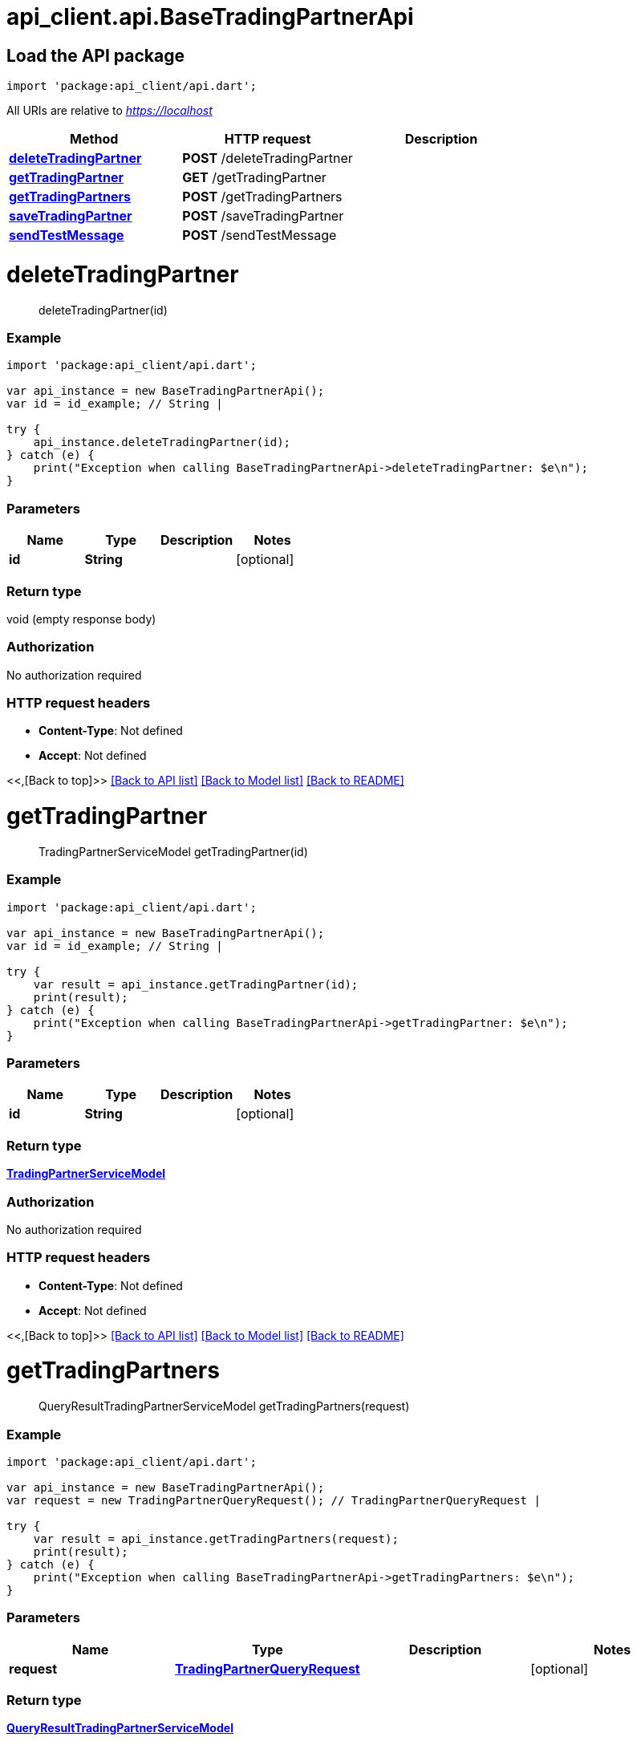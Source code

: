 = api_client.api.BaseTradingPartnerApi
:doctype: book

== Load the API package

[source,dart]
----
import 'package:api_client/api.dart';
----

All URIs are relative to _https://localhost_

|===
| Method | HTTP request | Description

| link:BaseTradingPartnerApi.md#deleteTradingPartner[*deleteTradingPartner*]
| *POST* /deleteTradingPartner
|

| link:BaseTradingPartnerApi.md#getTradingPartner[*getTradingPartner*]
| *GET* /getTradingPartner
|

| link:BaseTradingPartnerApi.md#getTradingPartners[*getTradingPartners*]
| *POST* /getTradingPartners
|

| link:BaseTradingPartnerApi.md#saveTradingPartner[*saveTradingPartner*]
| *POST* /saveTradingPartner
|

| link:BaseTradingPartnerApi.md#sendTestMessage[*sendTestMessage*]
| *POST* /sendTestMessage
|
|===

= *deleteTradingPartner*

____
deleteTradingPartner(id)
____

[discrete]
=== Example

[source,dart]
----
import 'package:api_client/api.dart';

var api_instance = new BaseTradingPartnerApi();
var id = id_example; // String |

try {
    api_instance.deleteTradingPartner(id);
} catch (e) {
    print("Exception when calling BaseTradingPartnerApi->deleteTradingPartner: $e\n");
}
----

[discrete]
=== Parameters

|===
| Name | Type | Description | Notes

| *id*
| *String*
|
| [optional]
|===

[discrete]
=== Return type

void (empty response body)

[discrete]
=== Authorization

No authorization required

[discrete]
=== HTTP request headers

* *Content-Type*: Not defined
* *Accept*: Not defined

<<,[Back to top]>> link:../README.md#documentation-for-api-endpoints[[Back to API list\]] link:../README.md#documentation-for-models[[Back to Model list\]] xref:../README.adoc[[Back to README\]]

= *getTradingPartner*

____
TradingPartnerServiceModel getTradingPartner(id)
____

[discrete]
=== Example

[source,dart]
----
import 'package:api_client/api.dart';

var api_instance = new BaseTradingPartnerApi();
var id = id_example; // String |

try {
    var result = api_instance.getTradingPartner(id);
    print(result);
} catch (e) {
    print("Exception when calling BaseTradingPartnerApi->getTradingPartner: $e\n");
}
----

[discrete]
=== Parameters

|===
| Name | Type | Description | Notes

| *id*
| *String*
|
| [optional]
|===

[discrete]
=== Return type

xref:TradingPartnerServiceModel.adoc[*TradingPartnerServiceModel*]

[discrete]
=== Authorization

No authorization required

[discrete]
=== HTTP request headers

* *Content-Type*: Not defined
* *Accept*: Not defined

<<,[Back to top]>> link:../README.md#documentation-for-api-endpoints[[Back to API list\]] link:../README.md#documentation-for-models[[Back to Model list\]] xref:../README.adoc[[Back to README\]]

= *getTradingPartners*

____
QueryResultTradingPartnerServiceModel getTradingPartners(request)
____

[discrete]
=== Example

[source,dart]
----
import 'package:api_client/api.dart';

var api_instance = new BaseTradingPartnerApi();
var request = new TradingPartnerQueryRequest(); // TradingPartnerQueryRequest |

try {
    var result = api_instance.getTradingPartners(request);
    print(result);
} catch (e) {
    print("Exception when calling BaseTradingPartnerApi->getTradingPartners: $e\n");
}
----

[discrete]
=== Parameters

|===
| Name | Type | Description | Notes

| *request*
| xref:TradingPartnerQueryRequest.adoc[*TradingPartnerQueryRequest*]
|
| [optional]
|===

[discrete]
=== Return type

xref:QueryResultTradingPartnerServiceModel.adoc[*QueryResultTradingPartnerServiceModel*]

[discrete]
=== Authorization

No authorization required

[discrete]
=== HTTP request headers

* *Content-Type*: application/json-patch+json, application/json, text/json, application/_*+json
* *Accept*: Not defined

<<,[Back to top]>> link:../README.md#documentation-for-api-endpoints[[Back to API list\]] link:../README.md#documentation-for-models[[Back to Model list\]] xref:../README.adoc[[Back to README\]]

= *saveTradingPartner*

____
TradingPartnerServiceModel saveTradingPartner(model)
____

[discrete]
=== Example

[source,dart]
----
import 'package:api_client/api.dart';

var api_instance = new BaseTradingPartnerApi();
var model = new TradingPartnerServiceModel(); // TradingPartnerServiceModel |

try {
    var result = api_instance.saveTradingPartner(model);
    print(result);
} catch (e) {
    print("Exception when calling BaseTradingPartnerApi->saveTradingPartner: $e\n");
}
----

[discrete]
=== Parameters

|===
| Name | Type | Description | Notes

| *model*
| xref:TradingPartnerServiceModel.adoc[*TradingPartnerServiceModel*]
|
| [optional]
|===

[discrete]
=== Return type

xref:TradingPartnerServiceModel.adoc[*TradingPartnerServiceModel*]

[discrete]
=== Authorization

No authorization required

[discrete]
=== HTTP request headers

* *Content-Type*: application/json-patch+json, application/json, text/json, application/_*+json
* *Accept*: Not defined

<<,[Back to top]>> link:../README.md#documentation-for-api-endpoints[[Back to API list\]] link:../README.md#documentation-for-models[[Back to Model list\]] xref:../README.adoc[[Back to README\]]

= *sendTestMessage*

____
TradingPartnerServiceModel sendTestMessage(request)
____

[discrete]
=== Example

[source,dart]
----
import 'package:api_client/api.dart';

var api_instance = new BaseTradingPartnerApi();
var request = new SendTestMessageRequest(); // SendTestMessageRequest |

try {
    var result = api_instance.sendTestMessage(request);
    print(result);
} catch (e) {
    print("Exception when calling BaseTradingPartnerApi->sendTestMessage: $e\n");
}
----

[discrete]
=== Parameters

|===
| Name | Type | Description | Notes

| *request*
| xref:SendTestMessageRequest.adoc[*SendTestMessageRequest*]
|
| [optional]
|===

[discrete]
=== Return type

xref:TradingPartnerServiceModel.adoc[*TradingPartnerServiceModel*]

[discrete]
=== Authorization

No authorization required

[discrete]
=== HTTP request headers

* *Content-Type*: application/json-patch+json, application/json, text/json, application/_*+json
* *Accept*: Not defined

<<,[Back to top]>> link:../README.md#documentation-for-api-endpoints[[Back to API list\]] link:../README.md#documentation-for-models[[Back to Model list\]] xref:../README.adoc[[Back to README\]]

